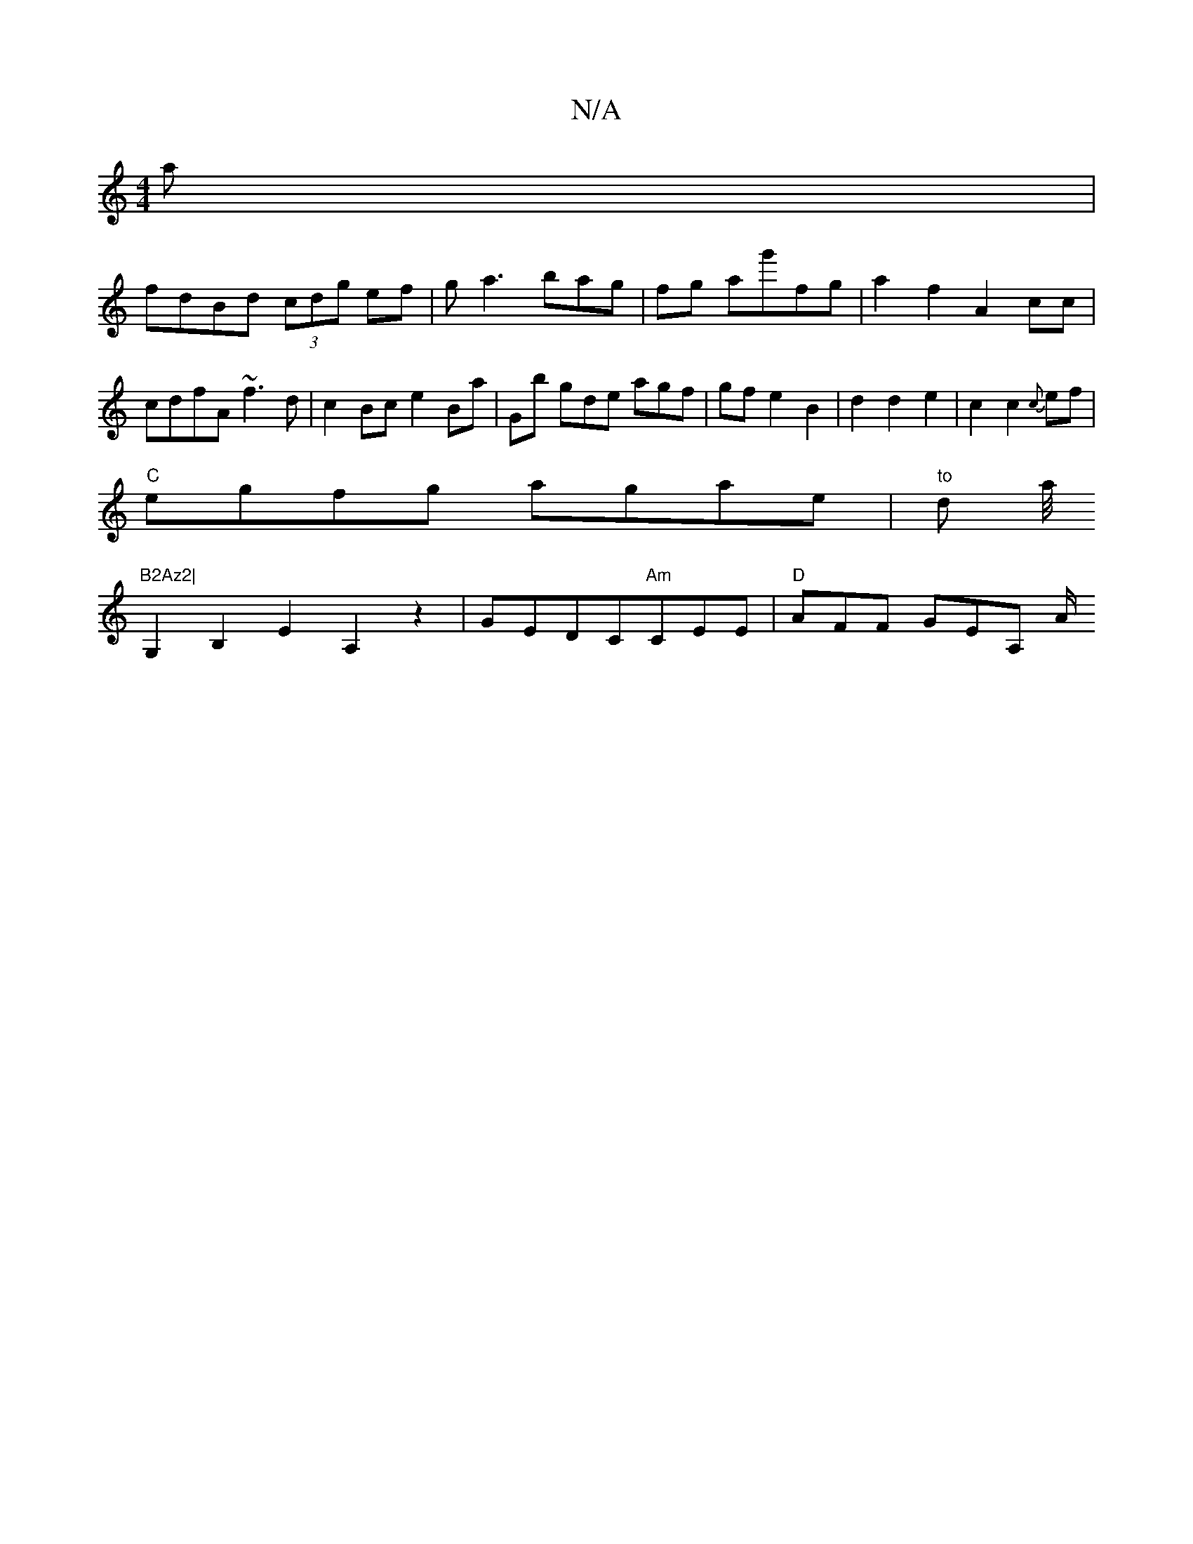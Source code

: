 X:1
T:N/A
M:4/4
R:N/A
K:Cmajor
a|
fdBd (3cdg ef|ga3bag|fg ag'fg|a2 f2 A2 cc|cdfA ~f3d | c2 Bc e2 Ba | Gb gde agf | gf e2 B2 | d2 d2 e2 | c2 c2{c}ef |
"C"egfg agae| "to"trond- lla/4"B2Az2|
G,2B,2 E2A,2z2|GEDC"Am"CEE|"D"AFF GEA, A/2"